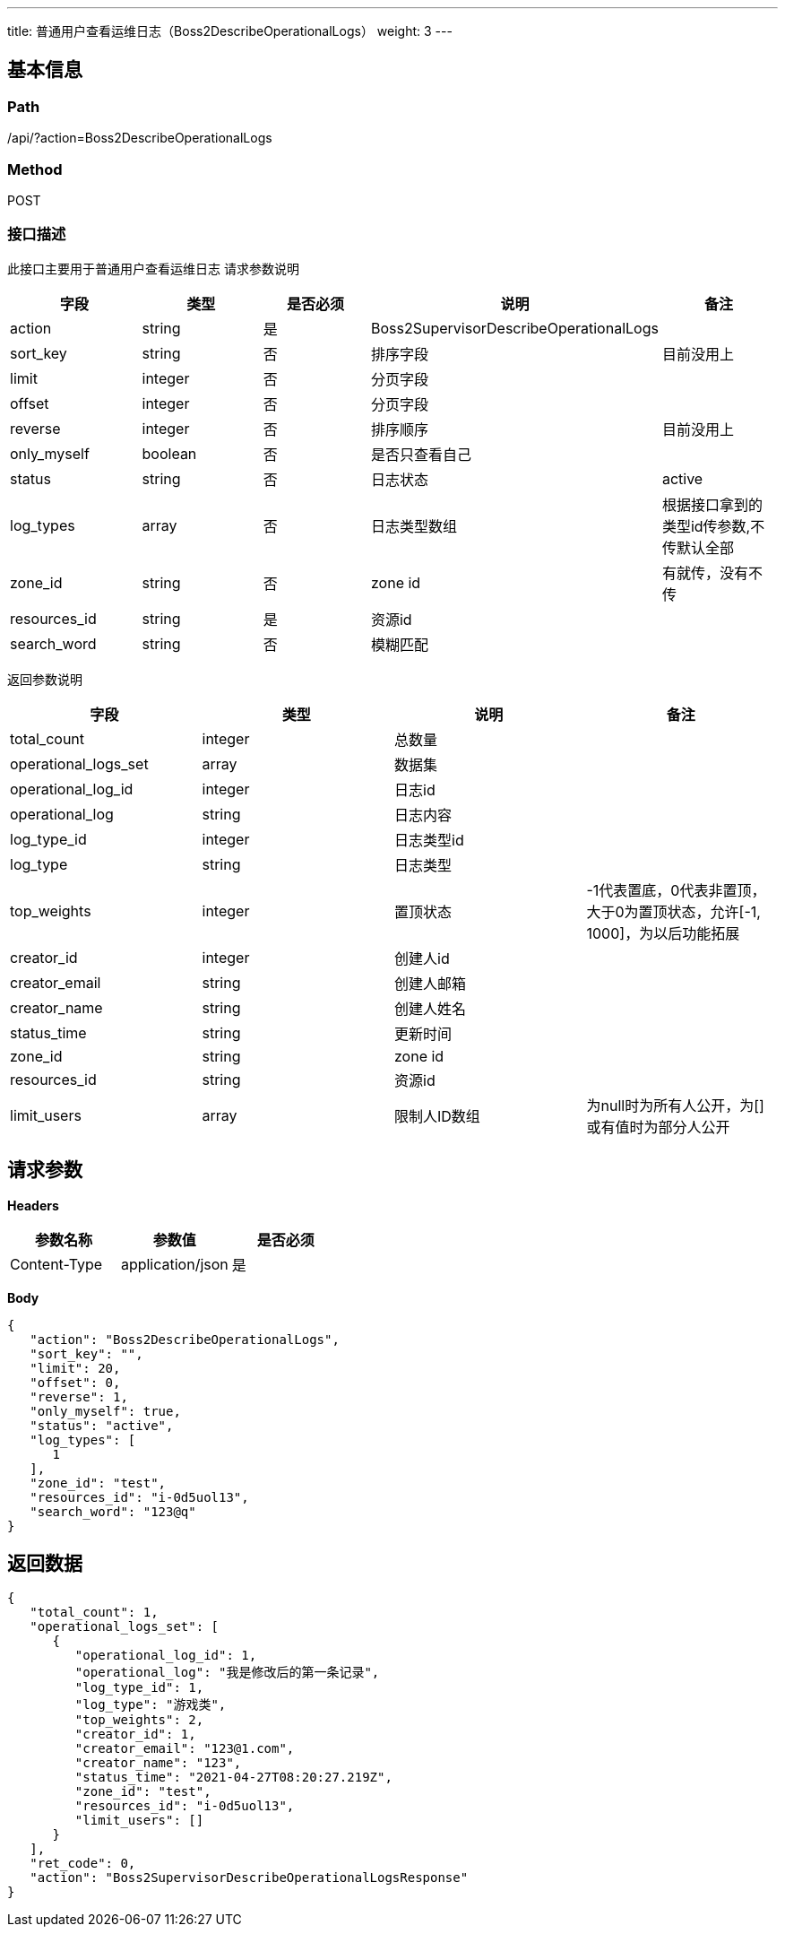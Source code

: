 ---
title: 普通用户查看运维日志（Boss2DescribeOperationalLogs）
weight: 3
---

== 基本信息

=== Path
/api/?action=Boss2DescribeOperationalLogs

=== Method
POST

=== 接口描述
此接口主要用于普通用户查看运维日志
请求参数说明

|===
| 字段 | 类型 | 是否必须 | 说明 | 备注

| action
| string
| 是
| Boss2SupervisorDescribeOperationalLogs
|

| sort_key
| string
| 否
| 排序字段
| 目前没用上

| limit
| integer
| 否
| 分页字段
|

| offset
| integer
| 否
| 分页字段
|

| reverse
| integer
| 否
| 排序顺序
| 目前没用上

| only_myself
| boolean
| 否
| 是否只查看自己
|

| status
| string
| 否
| 日志状态
| active

| log_types
| array
| 否
| 日志类型数组
| 根据接口拿到的类型id传参数,不传默认全部

| zone_id
| string
| 否
| zone id
| 有就传，没有不传

| resources_id
| string
| 是
| 资源id
|

| search_word
| string
| 否
| 模糊匹配
|
|===

返回参数说明

|===
| 字段 | 类型 | 说明 | 备注

| total_count
| integer
| 总数量
|

| operational_logs_set
| array
| 数据集
|

| operational_log_id
| integer
| 日志id
|

| operational_log
| string
| 日志内容
|

| log_type_id
| integer
| 日志类型id
|

| log_type
| string
| 日志类型
|

| top_weights
| integer
| 置顶状态
| -1代表置底，0代表非置顶，大于0为置顶状态，允许[-1, 1000]，为以后功能拓展

| creator_id
| integer
| 创建人id
|

| creator_email
| string
| 创建人邮箱
|

| creator_name
| string
| 创建人姓名
|

| status_time
| string
| 更新时间
|

| zone_id
| string
| zone id
|

| resources_id
| string
| 资源id
|

| limit_users
| array
| 限制人ID数组
| 为null时为所有人公开，为[]或有值时为部分人公开
|===


== 请求参数

*Headers*

[cols="3*", options="header"]

|===
| 参数名称 | 参数值 | 是否必须

| Content-Type
| application/json
| 是
|===

*Body*

[,javascript]
----
{
   "action": "Boss2DescribeOperationalLogs",
   "sort_key": "",
   "limit": 20,
   "offset": 0,
   "reverse": 1,
   "only_myself": true,
   "status": "active",
   "log_types": [
      1
   ],
   "zone_id": "test",
   "resources_id": "i-0d5uol13",
   "search_word": "123@q"
}
----

== 返回数据

[,javascript]
----
{
   "total_count": 1,
   "operational_logs_set": [
      {
         "operational_log_id": 1,
         "operational_log": "我是修改后的第一条记录",
         "log_type_id": 1,
         "log_type": "游戏类",
         "top_weights": 2,
         "creator_id": 1,
         "creator_email": "123@1.com",
         "creator_name": "123",
         "status_time": "2021-04-27T08:20:27.219Z",
         "zone_id": "test",
         "resources_id": "i-0d5uol13",
         "limit_users": []
      }
   ],
   "ret_code": 0,
   "action": "Boss2SupervisorDescribeOperationalLogsResponse"
}
----
